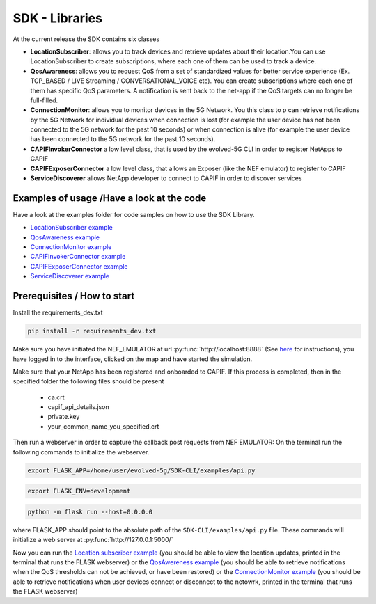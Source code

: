 SDK - Libraries
===============


At the current release the SDK contains six classes

* **LocationSubscriber**: allows you to track devices and retrieve updates about their location.You can use LocationSubscriber to create subscriptions, where each one of them can be used to track a device.
* **QosAwareness**: allows you to request QoS from a set of standardized values for better service experience (Ex. TCP_BASED / LIVE Streaming / CONVERSATIONAL_VOICE etc). You can create subscriptions where each one of them has specific QoS parameters. A notification is sent back to the net-app if the QoS targets can no longer be full-filled.
* **ConnectionMonitor**: allows you to monitor devices in the 5G Network. You this class to p can retrieve notifications by the 5G Network for individual devices when connection is lost (for example the user device has not been connected to the 5G network for the past 10 seconds) or when connection is alive (for example the user device has been connected to the 5G network for the past 10 seconds).
* **CAPIFInvokerConnector** a low level class, that is used by the evolved-5G CLI in order to register NetApps to CAPIF
* **CAPIFExposerConnector** a low level class, that allows an Exposer (like the NEF emulator) to register to CAPIF
* **ServiceDiscoverer** allows NetApp developer to connect to CAPIF in order to discover services




Examples of usage /Have a look at the code
------------------------------------------
Have a look at the examples folder for code samples on how to use the SDK Library.

* `LocationSubscriber example <https://github.com/EVOLVED-5G/SDK-CLI/blob/master/examples/location_subscriber_examples.py>`_

* `QosAwareness example <https://github.com/EVOLVED-5G/SDK-CLI/blob/master/examples/qos_awereness_examples.py>`_

* `ConnectionMonitor example <https://github.com/EVOLVED-5G/SDK-CLI/blob/master/examples/connection_monitor_examples.py>`_

* `CAPIFInvokerConnector example <https://github.com/EVOLVED-5G/SDK-CLI/blob/master/examples/netapp_capif_connector_examples.py>`_

* `CAPIFExposerConnector example <https://github.com/EVOLVED-5G/SDK-CLI/blob/master/examples/nef_capif_connector_examples.py>`_

* `ServiceDiscoverer example <https://github.com/EVOLVED-5G/SDK-CLI/blob/master/examples/nef_capif_connector_examples.py>`_


Prerequisites / How to start
----------------------------

Install the requirements_dev.txt

.. code-block:: console

   pip install -r requirements_dev.txt

Make sure you have initiated the NEF_EMULATOR at url :py:func:`http://localhost:8888` (See  `here <https://github.com/EVOLVED-5G/NEF_emulator>`_  for instructions),
you have logged in to the interface, clicked on the map and have started the simulation.

Make sure that your NetApp has been registered and onboarded to CAPIF. If this process is completed, then in the specified folder the following files should be present

    - ca.crt
    - capif_api_details.json
    - private.key
    - your_common_name_you_specified.crt

Then run a webserver in order to capture the callback post requests from NEF EMULATOR: On the terminal run the following commands to initialize the webserver.


.. code-block:: console

   export FLASK_APP=/home/user/evolved-5g/SDK-CLI/examples/api.py

.. code-block:: console

   export FLASK_ENV=development

.. code-block:: console

   python -m flask run --host=0.0.0.0

where FLASK_APP should point to the absolute path of the ``SDK-CLI/examples/api.py`` file.
These commands will initialize a web server at :py:func:`http://127.0.0.1:5000/`

Now you can run the
`Location subscriber example <https://github.com/EVOLVED-5G/SDK-CLI/blob/master/examples/location_subscriber_examples.py>`_
(you should be able to view the location updates, printed in the terminal that runs the FLASK webserver)
or the
`QosAwereness example <https://github.com/EVOLVED-5G/SDK-CLI/blob/master/examples/qos_awereness_examples.py>`_
(you should be able to retrieve notifications when the QoS thresholds can not be achieved, or have been restored)
or the  `ConnectionMonitor example <https://github.com/EVOLVED-5G/SDK-CLI/blob/master/examples/connection_monitor_examples.py>`_
(you should be able to retrieve notifications when user devices connect or disconnect to the netowrk,  printed in the terminal that runs the FLASK webserver)
